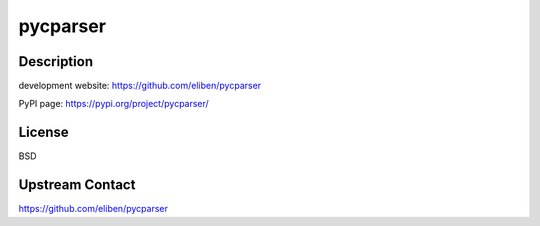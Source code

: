 pycparser
=========

Description
-----------

development website: https://github.com/eliben/pycparser

PyPI page: https://pypi.org/project/pycparser/

License
-------

BSD

Upstream Contact
----------------

https://github.com/eliben/pycparser
